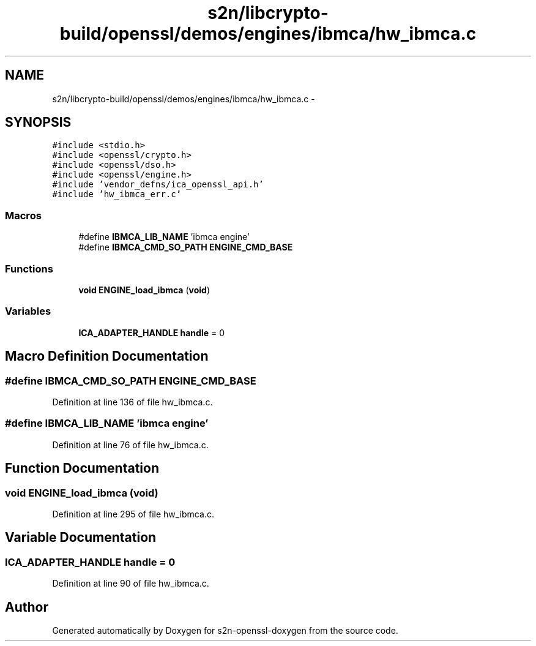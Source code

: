 .TH "s2n/libcrypto-build/openssl/demos/engines/ibmca/hw_ibmca.c" 3 "Thu Jun 30 2016" "s2n-openssl-doxygen" \" -*- nroff -*-
.ad l
.nh
.SH NAME
s2n/libcrypto-build/openssl/demos/engines/ibmca/hw_ibmca.c \- 
.SH SYNOPSIS
.br
.PP
\fC#include <stdio\&.h>\fP
.br
\fC#include <openssl/crypto\&.h>\fP
.br
\fC#include <openssl/dso\&.h>\fP
.br
\fC#include <openssl/engine\&.h>\fP
.br
\fC#include 'vendor_defns/ica_openssl_api\&.h'\fP
.br
\fC#include 'hw_ibmca_err\&.c'\fP
.br

.SS "Macros"

.in +1c
.ti -1c
.RI "#define \fBIBMCA_LIB_NAME\fP   'ibmca engine'"
.br
.ti -1c
.RI "#define \fBIBMCA_CMD_SO_PATH\fP   \fBENGINE_CMD_BASE\fP"
.br
.in -1c
.SS "Functions"

.in +1c
.ti -1c
.RI "\fBvoid\fP \fBENGINE_load_ibmca\fP (\fBvoid\fP)"
.br
.in -1c
.SS "Variables"

.in +1c
.ti -1c
.RI "\fBICA_ADAPTER_HANDLE\fP \fBhandle\fP = 0"
.br
.in -1c
.SH "Macro Definition Documentation"
.PP 
.SS "#define IBMCA_CMD_SO_PATH   \fBENGINE_CMD_BASE\fP"

.PP
Definition at line 136 of file hw_ibmca\&.c\&.
.SS "#define IBMCA_LIB_NAME   'ibmca engine'"

.PP
Definition at line 76 of file hw_ibmca\&.c\&.
.SH "Function Documentation"
.PP 
.SS "\fBvoid\fP ENGINE_load_ibmca (\fBvoid\fP)"

.PP
Definition at line 295 of file hw_ibmca\&.c\&.
.SH "Variable Documentation"
.PP 
.SS "\fBICA_ADAPTER_HANDLE\fP handle = 0"

.PP
Definition at line 90 of file hw_ibmca\&.c\&.
.SH "Author"
.PP 
Generated automatically by Doxygen for s2n-openssl-doxygen from the source code\&.
